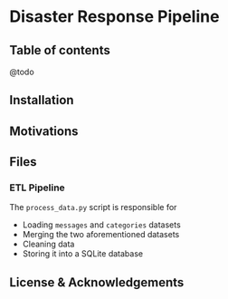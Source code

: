 * Disaster Response Pipeline

** Table of contents
@todo

** Installation

** Motivations

** Files

*** ETL Pipeline 

The =process_data.py= script is responsible for 
- Loading =messages= and =categories= datasets
- Merging the two aforementioned datasets
- Cleaning data
- Storing it into a SQLite database



** License & Acknowledgements
